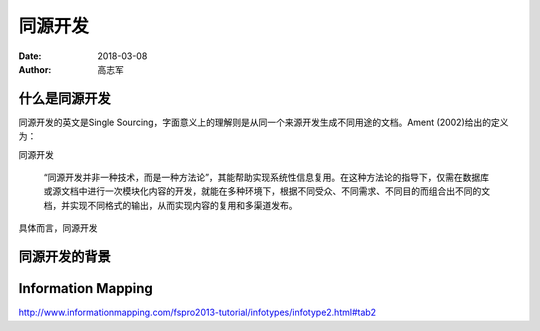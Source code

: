 同源开发
=========================

:date: 2018-03-08
:author: 高志军 


什么是同源开发
--------------------
同源开发的英文是Single Sourcing，字面意义上的理解则是从同一个来源开发生成不同用途的文档。Ament (2002)给出的定义为：

同源开发

    “同源开发并非一种技术，而是一种方法论”，其能帮助实现系统性信息复用。在这种方法论的指导下，仅需在数据库或源文档中进行一次模块化内容的开发，就能在多种环境下，根据不同受众、不同需求、不同目的而组合出不同的文档，并实现不同格式的输出，从而实现内容的复用和多渠道发布。

具体而言，同源开发

同源开发的背景
-----------------------



Information Mapping
------------------------

http://www.informationmapping.com/fspro2013-tutorial/infotypes/infotype2.html#tab2




